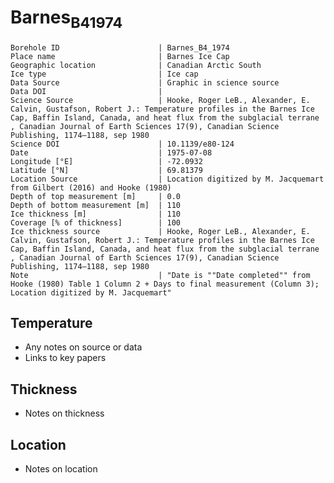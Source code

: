 * Barnes_B4_1974

#+NAME: ingest_meta
#+BEGIN_SRC bash :results verbatim :exports results
cat meta.bsv | sed 's/|/@| /' | column -s"@" -t
#+END_SRC

#+RESULTS: ingest_meta
#+begin_example
Borehole ID                      | Barnes_B4_1974
Place name                       | Barnes Ice Cap
Geographic location              | Canadian Arctic South
Ice type                         | Ice cap
Data Source                      | Graphic in science source
Data DOI                         | 
Science Source                   | Hooke, Roger LeB., Alexander, E. Calvin, Gustafson, Robert J.: Temperature profiles in the Barnes Ice Cap, Baffin Island, Canada, and heat flux from the subglacial terrane , Canadian Journal of Earth Sciences 17(9), Canadian Science Publishing, 1174–1188, sep 1980
Science DOI                      | 10.1139/e80-124
Date                             | 1975-07-08
Longitude [°E]                   | -72.0932
Latitude [°N]                    | 69.81379
Location Source                  | Location digitized by M. Jacquemart from Gilbert (2016) and Hooke (1980)
Depth of top measurement [m]     | 0.0
Depth of bottom measurement [m]  | 110
Ice thickness [m]                | 110
Coverage [% of thickness]        | 100
Ice thickness source             | Hooke, Roger LeB., Alexander, E. Calvin, Gustafson, Robert J.: Temperature profiles in the Barnes Ice Cap, Baffin Island, Canada, and heat flux from the subglacial terrane , Canadian Journal of Earth Sciences 17(9), Canadian Science Publishing, 1174–1188, sep 1980
Note                             | "Date is ""Date completed"" from Hooke (1980) Table 1 Column 2 + Days to final measurement (Column 3); Location digitized by M. Jacquemart"
#+end_example


** Temperature

+ Any notes on source or data
+ Links to key papers

** Thickness

+ Notes on thickness
 
** Location

+ Notes on location

** Data                                                 :noexport:

#+NAME: ingest_data
#+BEGIN_SRC bash :exports results
(head -n1 data.csv && tail -n +2 data.csv | sort -t, -n -k2)
#+END_SRC

#+RESULTS: ingest_data
|          t |          d |
| -10.067485 |          0 |
|  -9.337423 |  16.947474 |
|  -8.521472 |  35.976215 |
|  -8.023313 |  48.463825 |
|  -7.422086 |  63.032707 |
|  -6.820859 |   77.89891 |
|  -5.635583 | 109.712585 |


